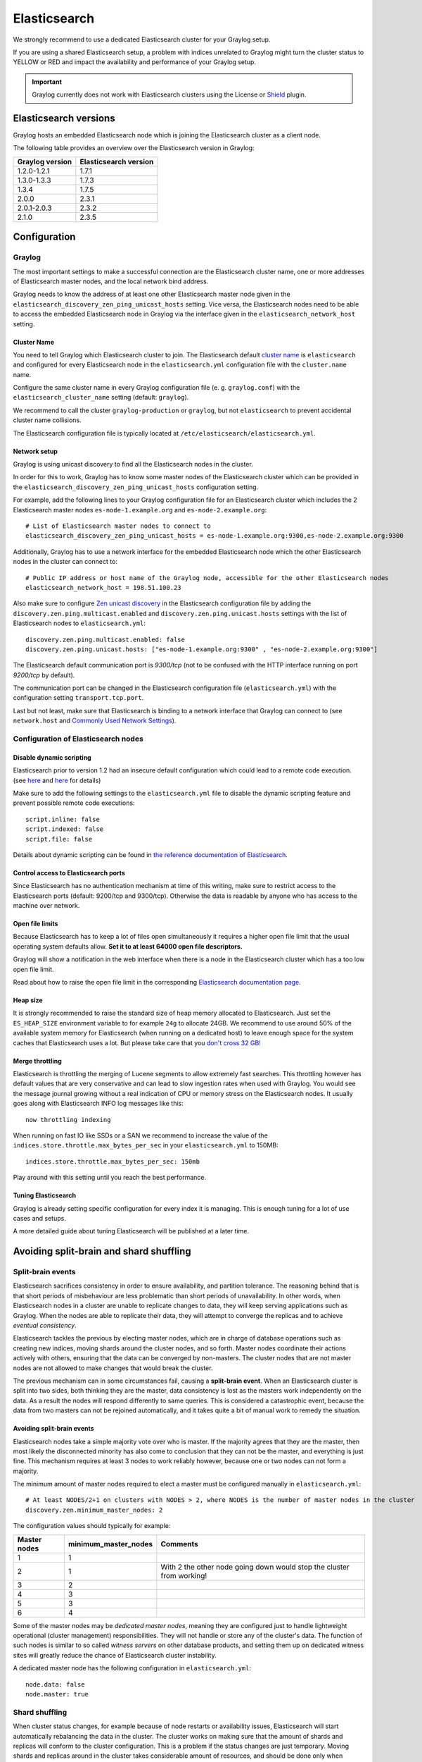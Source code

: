 .. _configuring_es:

*************
Elasticsearch
*************

We strongly recommend to use a dedicated Elasticsearch cluster for your Graylog setup.

If you are using a shared Elasticsearch setup, a problem with indices unrelated to Graylog might turn the cluster status to YELLOW or RED and impact the availability and performance of your Graylog setup.

.. important:: Graylog currently does not work with Elasticsearch clusters using the License or `Shield <https://www.elastic.co/guide/en/shield/2.3/index.html>`__ plugin.


Elasticsearch versions
======================

Graylog hosts an embedded Elasticsearch node which is joining the Elasticsearch cluster as a client node.

The following table provides an overview over the Elasticsearch version in Graylog:

===============  =====================
Graylog version  Elasticsearch version
===============  =====================
1.2.0-1.2.1      1.7.1
1.3.0-1.3.3      1.7.3
1.3.4            1.7.5
2.0.0            2.3.1
2.0.1-2.0.3      2.3.2
2.1.0            2.3.5
===============  =====================


Configuration
=============

Graylog
-------

The most important settings to make a successful connection are the Elasticsearch cluster name, one or more addresses of Elasticsearch master nodes, and the local network bind address.

Graylog needs to know the address of at least one other Elasticsearch master node given in the ``elasticsearch_discovery_zen_ping_unicast_hosts`` setting. Vice versa, the Elasticsearch nodes need to be able to access the embedded Elasticsearch node in Graylog via the interface given in the ``elasticsearch_network_host`` setting.


Cluster Name
^^^^^^^^^^^^

You need to tell Graylog which Elasticsearch cluster to join. The Elasticsearch default `cluster name <https://www.elastic.co/guide/en/elasticsearch/reference/2.3/setup-configuration.html#cluster-name>`_ is ``elasticsearch`` and configured for every Elasticsearch node in the ``elasticsearch.yml`` configuration file with the ``cluster.name`` name.

Configure the same cluster name in every Graylog configuration file (e. g. ``graylog.conf``) with the ``elasticsearch_cluster_name`` setting (default: ``graylog``).

We recommend to call the cluster ``graylog-production`` or ``graylog``, but not ``elasticsearch`` to prevent accidental cluster name collisions.

The Elasticsearch configuration file is typically located at ``/etc/elasticsearch/elasticsearch.yml``.


Network setup
^^^^^^^^^^^^^

Graylog is using unicast discovery to find all the Elasticsearch nodes in the cluster.

In order for this to work, Graylog has to know some master nodes of the Elasticsearch cluster which can be provided in the ``elasticsearch_discovery_zen_ping_unicast_hosts`` configuration setting.

For example, add the following lines to your Graylog configuration file for an Elasticsearch cluster which includes the 2 Elasticsearch master nodes ``es-node-1.example.org`` and ``es-node-2.example.org``::

  # List of Elasticsearch master nodes to connect to
  elasticsearch_discovery_zen_ping_unicast_hosts = es-node-1.example.org:9300,es-node-2.example.org:9300

Additionally, Graylog has to use a network interface for the embedded Elasticsearch node which the other Elasticsearch nodes in the cluster can connect to::

  # Public IP address or host name of the Graylog node, accessible for the other Elasticsearch nodes
  elasticsearch_network_host = 198.51.100.23


Also make sure to configure `Zen unicast discovery <http://www.elastic.co/guide/en/elasticsearch/reference/2.3/modules-discovery-zen.html#unicast>`__ in
the Elasticsearch configuration file by adding the ``discovery.zen.ping.multicast.enabled`` and ``discovery.zen.ping.unicast.hosts`` settings with the
list of Elasticsearch nodes to ``elasticsearch.yml``::

  discovery.zen.ping.multicast.enabled: false
  discovery.zen.ping.unicast.hosts: ["es-node-1.example.org:9300" , "es-node-2.example.org:9300"]

The Elasticsearch default communication port is *9300/tcp* (not to be confused with the HTTP interface running on port *9200/tcp* by default).

The communication port can be changed in the Elasticsearch configuration file (``elasticsearch.yml``) with the configuration setting ``transport.tcp.port``.

Last but not least, make sure that Elasticsearch is binding to a network interface that Graylog can connect to (see ``network.host`` and `Commonly Used Network Settings <https://www.elastic.co/guide/en/elasticsearch/reference/2.3/modules-network.html#common-network-settings>`_).


Configuration of Elasticsearch nodes
------------------------------------

Disable dynamic scripting
^^^^^^^^^^^^^^^^^^^^^^^^^

Elasticsearch prior to version 1.2 had an insecure default configuration which could lead to a remote code execution.
(see `here <http://bouk.co/blog/elasticsearch-rce/>`__ and `here <https://groups.google.com/forum/#!msg/graylog2/-icrS0rIA-Q/cCTJaNjVrQAJ>`__ for details)

Make sure to add the following settings to the ``elasticsearch.yml`` file to disable the dynamic scripting feature and
prevent possible remote code executions::

  script.inline: false
  script.indexed: false
  script.file: false

Details about dynamic scripting can be found in `the reference documentation of Elasticsearch <https://www.elastic.co/guide/en/elasticsearch/reference/2.3/modules-scripting.html>`__.

Control access to Elasticsearch ports
^^^^^^^^^^^^^^^^^^^^^^^^^^^^^^^^^^^^^

Since Elasticsearch has no authentication mechanism at time of this writing, make sure to restrict access to the Elasticsearch
ports (default: 9200/tcp and 9300/tcp). Otherwise the data is readable by anyone who has access to the machine over network.

Open file limits
^^^^^^^^^^^^^^^^

Because Elasticsearch has to keep a lot of files open simultaneously it requires a higher open file limit that the usual operating
system defaults allow. **Set it to at least 64000 open file descriptors.**

Graylog will show a notification in the web interface when there is a node in the Elasticsearch cluster which has a too low open file limit.

Read about how to raise the open file limit in the corresponding `Elasticsearch documentation page <https://www.elastic.co/guide/en/elasticsearch/reference/2.3/setup-configuration.html#file-descriptors>`__.

Heap size
^^^^^^^^^

It is strongly recommended to raise the standard size of heap memory allocated to Elasticsearch. Just set the ``ES_HEAP_SIZE`` environment
variable to for example ``24g`` to allocate 24GB. We recommend to use around 50% of the available system memory for Elasticsearch (when
running on a dedicated host) to leave enough space for the system caches that Elasticsearch uses a lot. But please take care that you `don't cross 32 GB! <https://www.elastic.co/guide/en/elasticsearch/guide/2.x/heap-sizing.html#compressed_oops>`__

Merge throttling
^^^^^^^^^^^^^^^^

Elasticsearch is throttling the merging of Lucene segments to allow extremely fast searches. This throttling however has default values
that are very conservative and can lead to slow ingestion rates when used with Graylog. You would see the message journal growing without
a real indication of CPU or memory stress on the Elasticsearch nodes. It usually goes along with Elasticsearch INFO log messages like this::

  now throttling indexing

When running on fast IO like SSDs or a SAN we recommend to increase the value of the ``indices.store.throttle.max_bytes_per_sec`` in your
``elasticsearch.yml`` to 150MB::

  indices.store.throttle.max_bytes_per_sec: 150mb

Play around with this setting until you reach the best performance.

Tuning Elasticsearch
^^^^^^^^^^^^^^^^^^^^

Graylog is already setting specific configuration for every index it is managing. This is enough tuning for a lot of use cases and setups.

A more detailed guide about tuning Elasticsearch will be published at a later time.


Avoiding split-brain and shard shuffling
========================================

Split-brain events
------------------

Elasticsearch sacrifices consistency in order to ensure availability, and partition tolerance. The reasoning behind that is that short periods of misbehaviour are less problematic than short periods of unavailability. In other words, when Elasticsearch nodes in a cluster are unable to replicate changes to data, they will keep serving applications such as Graylog. When the nodes are able to replicate their data, they will attempt to converge the replicas and to achieve *eventual consistency*.

Elasticsearch tackles the previous by electing master nodes, which are in charge of database operations such as creating new indices, moving shards around the cluster nodes, and so forth. Master nodes coordinate their actions actively with others, ensuring that the data can be converged by non-masters. The cluster nodes that are not master nodes are not allowed to make changes that would break the cluster.

The previous mechanism can in some circumstances fail, causing a **split-brain event**. When an Elasticsearch cluster is split into two sides, both thinking they are the master, data consistency is lost as the masters work independently on the data. As a result the nodes will respond differently to same queries. This is considered a catastrophic event, because the data from two masters can not be rejoined automatically, and it takes quite a bit of manual work to remedy the situation.

Avoiding split-brain events
^^^^^^^^^^^^^^^^^^^^^^^^^^^

Elasticsearch nodes take a simple majority vote over who is master. If the majority agrees that they are the master, then most likely the disconnected minority has also come to conclusion that they can not be the master, and everything is just fine. This mechanism requires at least 3 nodes to work reliably however, because one or two nodes can not form a majority. 

The minimum amount of master nodes required to elect a master must be configured manually in ``elasticsearch.yml``::

  # At least NODES/2+1 on clusters with NODES > 2, where NODES is the number of master nodes in the cluster
  discovery.zen.minimum_master_nodes: 2

The configuration values should typically for example:

+--------------+------------------------+----------------------------------------------------------------------+
| Master nodes | minimum_master_nodes   | Comments                                                             |
+==============+========================+======================================================================+
| 1            | 1                      |                                                                      |
+--------------+------------------------+----------------------------------------------------------------------+
| 2            | 1                      | With 2 the other node going down would stop the cluster from working!|
+--------------+------------------------+----------------------------------------------------------------------+
| 3            | 2                      |                                                                      |
+--------------+------------------------+----------------------------------------------------------------------+
| 4            | 3                      |                                                                      |
+--------------+------------------------+----------------------------------------------------------------------+
| 5            | 3                      |                                                                      |
+--------------+------------------------+----------------------------------------------------------------------+
| 6            | 4                      |                                                                      |
+--------------+------------------------+----------------------------------------------------------------------+

Some of the master nodes may be *dedicated master nodes*, meaning they are configured just to handle lightweight operational (cluster management) responsibilities. They will not handle or store any of the cluster's data. The function of such nodes is similar to so called *witness servers* on other database products, and setting them up on dedicated witness sites will greatly reduce the chance of Elasticsearch cluster instability. 

A dedicated master node has the following configuration in ``elasticsearch.yml``::

 node.data: false
 node.master: true

Shard shuffling
---------------

When cluster status changes, for example because of node restarts or availability issues, Elasticsearch will start automatically rebalancing the data in the cluster. The cluster works on making sure that the amount of shards and replicas will conform to the cluster configuration. This is a problem if the status changes are just temporary. Moving shards and replicas around in the cluster takes considerable amount of resources, and should be done only when necessary.

Avoiding unnecessary shuffling
^^^^^^^^^^^^^^^^^^^^^^^^^^^^^^

Elasticsearch has couple configuration options, which are designed to allow short times of unavailability before starting the recovery process with shard shuffling. There are 3 settings that may be configured in ``elasticsearch.yml``::

  # Recover only after the given number of nodes have joined the cluster. Can be seen as "minimum number of nodes to attempt recovery at all".
  gateway.recover_after_nodes: 8
  # Time to wait for additional nodes after recover_after_nodes is met.
  gateway.recover_after_time: 5m
  # Inform ElasticSearch how many nodes form a full cluster. If this number is met, start up immediately.
  gateway.expected_nodes: 10

The configuration options should be set up so that only *minimal* node unavailability is tolerated. For example server restarts are common, and should be done in managed manner. The logic is that if you lose large part of your cluster, you probably should start re-shuffling the shards and replicas without tolerating the situation. 


Custom index mappings
=====================

Sometimes it's useful to not rely on Elasticsearch's `dynamic mapping <https://www.elastic.co/guide/en/elasticsearch/guide/2.x/dynamic-mapping.html>`__ but to define a stricter schema for messages.

.. note:: If the index mapping is conflicting with the actual message to be sent to Elasticsearch, indexing that message will fail.

Graylog itself is using a default mapping which includes settings for the ``timestamp``, ``message``, ``full_message``, and ``source`` fields of indexed messages::

  $ curl -X GET 'http://localhost:9200/_template/graylog-internal?pretty'
  {
    "graylog-internal" : {
      "order" : -2147483648,
      "template" : "graylog_*",
      "settings" : { },
      "mappings" : {
        "message" : {
          "_ttl" : {
            "enabled" : true
          },
          "_source" : {
            "enabled" : true
          },
          "dynamic_templates" : [ {
            "internal_fields" : {
              "mapping" : {
                "index" : "not_analyzed",
                "type" : "string"
              },
              "match" : "gl2_*"
            }
          }, {
            "store_generic" : {
              "mapping" : {
                "index" : "not_analyzed"
              },
              "match" : "*"
            }
          } ],
          "properties" : {
            "full_message" : {
              "analyzer" : "standard",
              "index" : "analyzed",
              "type" : "string"
            },
            "streams" : {
              "index" : "not_analyzed",
              "type" : "string"
            },
            "source" : {
              "analyzer" : "analyzer_keyword",
              "index" : "analyzed",
              "type" : "string"
            },
            "message" : {
              "analyzer" : "standard",
              "index" : "analyzed",
              "type" : "string"
            },
            "timestamp" : {
              "format" : "yyyy-MM-dd HH:mm:ss.SSS",
              "type" : "date"
            }
          }
        }
      },
      "aliases" : { }
    }
  }

In order to extend the default mapping of Elasticsearch and Graylog, you can create one or more custom index mappings and add them as index templates to Elasticsearch.

Let's say we have a schema for our data like the following:

======================  ==========  ========================
Field Name              Field Type  Example
======================  ==========  ========================
``http_method``         string      GET
``http_response_code``  long        200
``ingest_time``         date        2016-06-13T15:00:51.927Z
``took_ms``             long        56
======================  ==========  ========================

This would translate to the following additional index mapping in Elasticsearch::

  "mappings" : {
    "message" : {
      "properties" : {
        "http_method" : {
          "type" : "string",
          "index" : "not_analyzed"
        },
        "http_response_code" : {
          "type" : "long"
        },
        "ingest_time" : {
          "type" : "date",
          "format": "strict_date_time"
        },
        "took_ms" : {
          "type" : "long"
        }
      }
    }
  }

The format of the ``ingest_time`` field is described in the Elasticsearch documentation about the `format mapping parameter <https://www.elastic.co/guide/en/elasticsearch/reference/2.3/mapping-date-format.html>`_. Also make sure to check the Elasticsearch documentation about `Field datatypes <https://www.elastic.co/guide/en/elasticsearch/reference/2.3/mapping-types.html>`_.

In order to apply the additional index mapping when Graylog creates a new index in Elasticsearch, it has to be added to an `index template <https://www.elastic.co/guide/en/elasticsearch/reference/2.3/indices-templates.html>`_. The Graylog default template (``graylog-internal``) has the lowest priority and will be merged with the custom index template by Elasticsearch.

.. warning:: If the default index mapping and the custom index mapping cannot be merged (e. g. because of conflicting field datatypes), Elasticsearch will throw an exception and won't create the index. So be extremeley cautious and conservative about the custom index mappings!

Creating a new index template
-----------------------------

Save the following index template for the custom index mapping into a file named ``graylog-custom-mapping.json``::

  {
    "template": "graylog_*",
    "mappings" : {
      "message" : {
        "properties" : {
          "http_method" : {
            "type" : "string",
            "index" : "not_analyzed"
          },
          "http_response_code" : {
            "type" : "long"
          },
          "ingest_time" : {
            "type" : "date",
            "format": "strict_date_time"
          },
          "took_ms" : {
            "type" : "long"
          }
        }
      }
    }
  }


Finally, load the index mapping into Elasticsearch with the following command::

  $ curl -X PUT -d @'graylog-custom-mapping.json' 'http://localhost:9200/_template/graylog-custom-mapping?pretty'
  {
    "acknowledged" : true
  }


Every Elasticsearch index created from that time on, will have an index mapping consisting of the original ``graylog-internal`` index template and the new ``graylog-custom-mapping`` template::

  $ curl -X GET 'http://localhost:9200/graylog_deflector/_mapping?pretty'
  {
    "graylog_2" : {
      "mappings" : {
        "message" : {
          "_ttl" : {
            "enabled" : true
          },
          "dynamic_templates" : [ {
            "internal_fields" : {
              "mapping" : {
                "index" : "not_analyzed",
                "type" : "string"
              },
              "match" : "gl2_*"
            }
          }, {
            "store_generic" : {
              "mapping" : {
                "index" : "not_analyzed"
              },
              "match" : "*"
            }
          } ],
          "properties" : {
            "full_message" : {
              "type" : "string",
              "analyzer" : "standard"
            },
            "http_method" : {
              "type" : "string",
              "index" : "not_analyzed"
            },
            "http_response_code" : {
              "type" : "long"
            },
            "ingest_time" : {
              "type" : "date",
              "format" : "strict_date_time"
            },
            "message" : {
              "type" : "string",
              "analyzer" : "standard"
            },
            "source" : {
              "type" : "string",
              "analyzer" : "analyzer_keyword"
            },
            "streams" : {
              "type" : "string",
              "index" : "not_analyzed"
            },
            "timestamp" : {
              "type" : "date",
              "format" : "yyyy-MM-dd HH:mm:ss.SSS"
            },
            "took_ms" : {
              "type" : "long"
            }
          }
        }
      }
    }
  }

Deleting custom index templates
-------------------------------

If you want to remove an existing index template from Elasticsearch, simply issue a ``DELETE`` request to Elasticsearch::

  $ curl -X DELETE 'http://localhost:9200/_template/graylog-custom-mapping?pretty'
  {
    "acknowledged" : true
  }


After you've removed the index template, new indices will only have the original index mapping::

  $ curl -X GET 'http://localhost:9200/graylog_deflector/_mapping?pretty'
  {
    "graylog_3" : {
      "mappings" : {
        "message" : {
          "_ttl" : {
            "enabled" : true
          },
          "dynamic_templates" : [ {
            "internal_fields" : {
              "mapping" : {
                "index" : "not_analyzed",
                "type" : "string"
              },
              "match" : "gl2_*"
            }
          }, {
            "store_generic" : {
              "mapping" : {
                "index" : "not_analyzed"
              },
              "match" : "*"
            }
          } ],
          "properties" : {
            "full_message" : {
              "type" : "string",
              "analyzer" : "standard"
            },
            "message" : {
              "type" : "string",
              "analyzer" : "standard"
            },
            "source" : {
              "type" : "string",
              "analyzer" : "analyzer_keyword"
            },
            "streams" : {
              "type" : "string",
              "index" : "not_analyzed"
            },
            "timestamp" : {
              "type" : "date",
              "format" : "yyyy-MM-dd HH:mm:ss.SSS"
            }
          }
        }
      }
    }
  }

.. _es_cluster_status:

Cluster Status explained
========================

Elasticsearch provides a classification for the `cluster health <https://www.elastic.co/guide/en/elasticsearch/reference/2.3/cluster-health.html>`_.

The cluster status applies to different levels:

* **Shard level** - see status descriptions below
* **Index level** - inherits the status of the worst shard status
* **Cluster level** - inherits the status of the worst index status

That means that the Elasticsearch cluster status can turn red if a single index or shard has problems even though the rest of the indices/shards are okay.

.. note:: Graylog checks the status of the current write index while indexing messages. If that one is GREEN or YELLOW, Graylog will continue to write messages into Elasticsearch regardless of the overall cluster status.

Explanation of the different status levels:

RED
---

The RED status indicates that some or all of the primary shards are not available.

In this state, no searches can be performed until all primary shards have been restored.


YELLOW
------

The YELLOW status means that all of the primary shards are available but some or all shard replicas are not.

With only one Elasticsearch node, the cluster state cannot become green because shard replicas cannot be assigned.

In most cases, this can be solved by adding another Elasticsearch node to the cluster or by reducing the replication factor of the indices (which means less resiliency against node outages, though).


GREEN
-----

The cluster is fully operational. All primary and replica shards are available.

